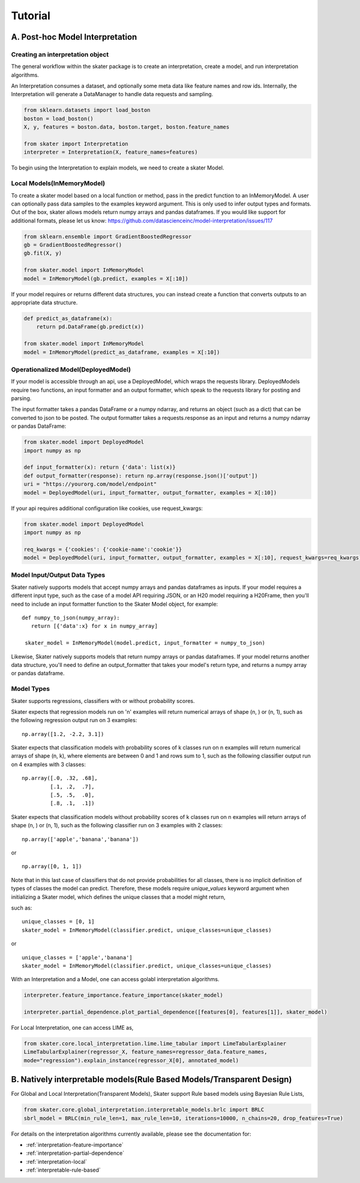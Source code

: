 
*********
Tutorial
*********

A. Post-hoc Model Interpretation
#################################


Creating an interpretation object
---------------------------------

The general workflow within the skater package is to create an interpretation, create a model, and run interpretation algorithms.

An Interpretation consumes a dataset, and optionally some meta data like feature names and row ids.
Internally, the Interpretation will generate a DataManager to handle data requests and sampling.

.. code-block:: python

   from sklearn.datasets import load_boston
   boston = load_boston()
   X, y, features = boston.data, boston.target, boston.feature_names

   from skater import Interpretation
   interpreter = Interpretation(X, feature_names=features)

To begin using the Interpretation to explain models, we need to create a skater Model.


Local Models(InMemoryModel)
---------------------------
To create a skater model based on a local function or method, pass in the predict function to an InMemoryModel. A user can optionally pass data samples to the examples keyword argument. This is only used to infer output types and formats. 
Out of the box, skater allows models return numpy arrays and pandas dataframes. If you would like support for additional formats, please let us know: https://github.com/datascienceinc/model-interpretation/issues/117

.. code-block:: python

   from sklearn.ensemble import GradientBoostedRegressor
   gb = GradientBoostedRegressor()
   gb.fit(X, y)

   from skater.model import InMemoryModel
   model = InMemoryModel(gb.predict, examples = X[:10])

If your model requires or returns different data structures, you can instead create a function that converts outputs to an appropriate data structure.

.. code-block:: python

   def predict_as_dataframe(x):
       return pd.DataFrame(gb.predict(x))

   from skater.model import InMemoryModel
   model = InMemoryModel(predict_as_dataframe, examples = X[:10])

Operationalized Model(DeployedModel)
------------------------------------
If your model is accessible through an api, use a DeployedModel, which wraps the requests library. DeployedModels require two functions,
an input formatter and an output formatter, which speak to the requests library for posting and parsing.

The input formatter takes a pandas DataFrame or a numpy ndarray, and returns an object (such as a dict) that can be converted to json
to be posted. The output formatter takes a requests.response as an input and returns a numpy ndarray or pandas DataFrame:

.. code-block:: python

   from skater.model import DeployedModel
   import numpy as np

   def input_formatter(x): return {'data': list(x)}
   def output_formatter(response): return np.array(response.json()['output'])
   uri = "https://yourorg.com/model/endpoint"
   model = DeployedModel(uri, input_formatter, output_formatter, examples = X[:10])


If your api requires additional configuration like cookies, use request_kwargs:

.. code-block:: python

   from skater.model import DeployedModel
   import numpy as np

   req_kwargs = {'cookies': {'cookie-name':'cookie'}}
   model = DeployedModel(uri, input_formatter, output_formatter, examples = X[:10], request_kwargs=req_kwargs)


Model Input/Output Data Types
-------------------------------
Skater natively supports models that accept numpy arrays and pandas dataframes as inputs.
If your model requires a different input type, such as the case of a model API
requiring JSON, or an H20 model requiring a H20Frame, then you'll need to include
an input formatter function to the Skater Model object, for example:


::

   def numpy_to_json(numpy_array):
      return [{'data':x} for x in numpy_array]

    skater_model = InMemoryModel(model.predict, input_formatter = numpy_to_json)


Likewise, Skater natively supports models that return numpy arrays or pandas dataframes.
If your model returns another data structure, you'll need to define an output_formatter
that takes your model's return type, and returns a numpy array or pandas dataframe.

Model Types
--------------
Skater supports regressions, classifiers with or without probability scores.

Skater expects that regression models run on 'n' examples will return numerical arrays
of shape (n, ) or (n, 1), such as the following regression output run on 3 examples:

::

   np.array([1.2, -2.2, 3.1])


Skater expects that classification models with probability scores of k classes run
on n examples will return numerical arrays of shape (n, k), where elements are
between 0 and 1 and rows sum to 1, such as the following classifier output run
on 4 examples with 3 classes:

::

   np.array([.0, .32, .68],
            [.1, .2,  .7],
            [.5, .5,  .0],
            [.8, .1,  .1])

Skater expects that classification models without probability scores of k classes run
on n examples will return arrays of shape (n, ) or (n, 1), such as the following
classifier run on 3 examples with 2 classes:

::

   np.array(['apple','banana','banana'])

or

::

   np.array([0, 1, 1])

Note that in this last case of classifiers that do not provide probabilities for
all classes, there is no implicit definition of types of classes the model can
predict. Therefore, these models require `unique_values` keyword argument when
initializing a Skater model, which defines the unique classes that a model might
return,

such as:

::

    unique_classes = [0, 1]
    skater_model = InMemoryModel(classifier.predict, unique_classes=unique_classes)

or

::

    unique_classes = ['apple','banana']
    skater_model = InMemoryModel(classifier.predict, unique_classes=unique_classes)


With an Interpretation and a Model, one can access golabl interpretation algorithms.

.. code-block:: python

   interpreter.feature_importance.feature_importance(skater_model)

   interpreter.partial_dependence.plot_partial_dependence([features[0], features[1]], skater_model)
   
   
For Local Interpretation, one can access LIME as,

.. code-block:: python

   from skater.core.local_interpretation.lime.lime_tabular import LimeTabularExplainer
   LimeTabularExplainer(regressor_X, feature_names=regressor_data.feature_names,
   mode="regression").explain_instance(regressor_X[0], annotated_model)
   

B. Natively interpretable models(Rule Based Models/Transparent Design)
####################################################

For Global and Local Interpretation(Transparent Models), Skater support Rule based models using Bayesian Rule Lists,

.. code-block:: python

   from skater.core.global_interpretation.interpretable_models.brlc import BRLC
   sbrl_model = BRLC(min_rule_len=1, max_rule_len=10, iterations=10000, n_chains=20, drop_features=True)


For details on the interpretation algorithms currently available, please see the documentation for:

- :ref:`interpretation-feature-importance`
- :ref:`interpretation-partial-dependence`
- :ref:`interpretation-local`
- :ref:`interpretable-rule-based`
